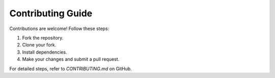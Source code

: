 Contributing Guide
==================

Contributions are welcome! Follow these steps:

1. Fork the repository.
2. Clone your fork.
3. Install dependencies.
4. Make your changes and submit a pull request.

For detailed steps, refer to `CONTRIBUTING.md` on GitHub.
